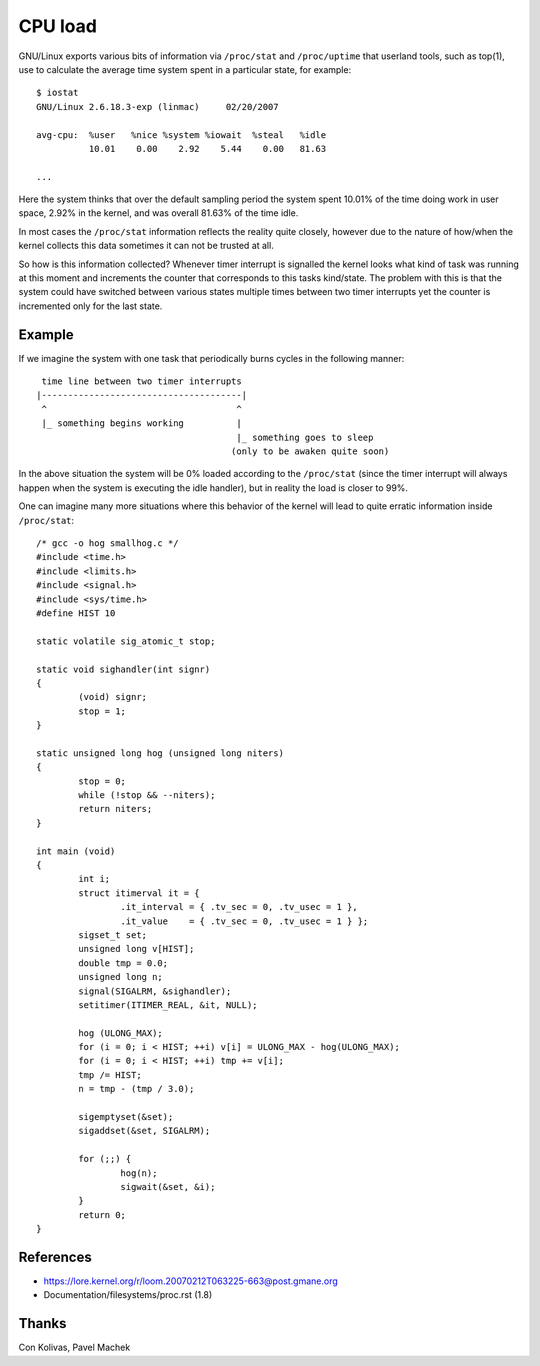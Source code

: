 ========
CPU load
========

GNU/Linux exports various bits of information via ``/proc/stat`` and
``/proc/uptime`` that userland tools, such as top(1), use to calculate
the average time system spent in a particular state, for example::

    $ iostat
    GNU/Linux 2.6.18.3-exp (linmac)     02/20/2007

    avg-cpu:  %user   %nice %system %iowait  %steal   %idle
              10.01    0.00    2.92    5.44    0.00   81.63

    ...

Here the system thinks that over the default sampling period the
system spent 10.01% of the time doing work in user space, 2.92% in the
kernel, and was overall 81.63% of the time idle.

In most cases the ``/proc/stat``	 information reflects the reality quite
closely, however due to the nature of how/when the kernel collects
this data sometimes it can not be trusted at all.

So how is this information collected?  Whenever timer interrupt is
signalled the kernel looks what kind of task was running at this
moment and increments the counter that corresponds to this tasks
kind/state.  The problem with this is that the system could have
switched between various states multiple times between two timer
interrupts yet the counter is incremented only for the last state.


Example
-------

If we imagine the system with one task that periodically burns cycles
in the following manner::

     time line between two timer interrupts
    |--------------------------------------|
     ^                                    ^
     |_ something begins working          |
                                          |_ something goes to sleep
                                         (only to be awaken quite soon)

In the above situation the system will be 0% loaded according to the
``/proc/stat`` (since the timer interrupt will always happen when the
system is executing the idle handler), but in reality the load is
closer to 99%.

One can imagine many more situations where this behavior of the kernel
will lead to quite erratic information inside ``/proc/stat``::


	/* gcc -o hog smallhog.c */
	#include <time.h>
	#include <limits.h>
	#include <signal.h>
	#include <sys/time.h>
	#define HIST 10

	static volatile sig_atomic_t stop;

	static void sighandler(int signr)
	{
		(void) signr;
		stop = 1;
	}

	static unsigned long hog (unsigned long niters)
	{
		stop = 0;
		while (!stop && --niters);
		return niters;
	}

	int main (void)
	{
		int i;
		struct itimerval it = {
			.it_interval = { .tv_sec = 0, .tv_usec = 1 },
			.it_value    = { .tv_sec = 0, .tv_usec = 1 } };
		sigset_t set;
		unsigned long v[HIST];
		double tmp = 0.0;
		unsigned long n;
		signal(SIGALRM, &sighandler);
		setitimer(ITIMER_REAL, &it, NULL);

		hog (ULONG_MAX);
		for (i = 0; i < HIST; ++i) v[i] = ULONG_MAX - hog(ULONG_MAX);
		for (i = 0; i < HIST; ++i) tmp += v[i];
		tmp /= HIST;
		n = tmp - (tmp / 3.0);

		sigemptyset(&set);
		sigaddset(&set, SIGALRM);

		for (;;) {
			hog(n);
			sigwait(&set, &i);
		}
		return 0;
	}


References
----------

- https://lore.kernel.org/r/loom.20070212T063225-663@post.gmane.org
- Documentation/filesystems/proc.rst (1.8)


Thanks
------

Con Kolivas, Pavel Machek
